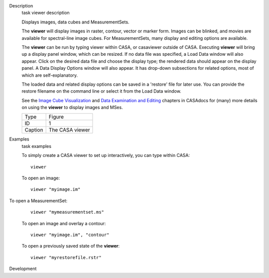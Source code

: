 

.. _Description:

Description
   task viewer description
   
   Displays images, data cubes and MeasurementSets.
   
   The **viewer** will display images in raster, contour, vector or
   marker form. Images can be blinked, and movies are available for
   spectral-line image cubes. For MeasurementSets, many display and
   editing options are available.
   
   The **viewer** can be run by typing viewer within CASA, or
   casaviewer outside of CASA. Executing **viewer** will bring up a
   display panel window, which can be resized. If no data file was
   specified, a Load Data window will also appear. Click on the
   desired data file and choose the display type; the rendered data
   should appear on the display panel. A Data Display Options window
   will also appear. It has drop-down subsections for related
   options, most of which are self-explanatory.
   
   The loaded data and related display options can be saved in a
   'restore' file for later use. You can provide the restore filename
   on the command line or select it from the Load Data window.
   
   See the `Image Cube
   Visualization <https://casa.nrao.edu/casadocs-devel/stable/imaging/image-cube-visualization>`__ and
   `Data Examination and
   Editing <https://casa.nrao.edu/casadocs-devel/stable/calibration-and-visibility-data/data-examination-and-editing>`__
   chapters in CASAdocs for (many) more details on using the
   **viewer** to display images and MSes.
   
    
   
   |image1|
   
   ======= ===============
   Type    Figure
   ID      1
   Caption The CASA viewer
   ======= ===============
   
   .. |image1| image:: _apimedia/c21233cc58158c9088713800a5694cfaf3f94963.png
   

.. _Examples:

Examples
   task examples
   
   To simply create a CASA viewer to set up interactively, you can
   type within CASA:
   
   ::
   
      viewer
   
   To open an image:
   
   ::
   
      viewer "myimage.im"
   
    To open a MeasurementSet:
   
   ::
   
      viewer "mymeasurementset.ms"
   
   To open an image and overlay a contour:
   
   ::
   
      viewer "myimage.im", "contour"
   
   To open a previously saved state of the **viewer**:
   
   ::
   
      viewer "myrestorefile.rstr"
   

.. _Development:

Development
   